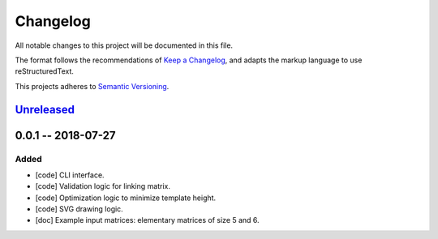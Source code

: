 =========
Changelog
=========

All notable changes to this project will be documented in this file.

The format follows the recommendations of
`Keep a Changelog <https://keepachangelog.com/en/1.0.0/>`_, and adapts the
markup language to use reStructuredText.

This projects adheres to `Semantic Versioning <https://semver.org/spec/v2.0.0.html>`_.


Unreleased_
===========


0.0.1 -- 2018-07-27
===================

Added
-----

- [code] CLI interface.
- [code] Validation logic for linking matrix.
- [code] Optimization logic to minimize template height.
- [code] SVG drawing logic.
- [doc] Example input matrices: elementary matrices of size 5 and 6.


.. .. .. .. .. .. .. .. .. .. .. .. .. .. .. .. .. .. .. .. .. .. .. .. .. .. ..

.. links to git diffs

.. _Unreleased: https://gitlab.uni.lu/PCOG/cate/compare/v0.0.1...master
